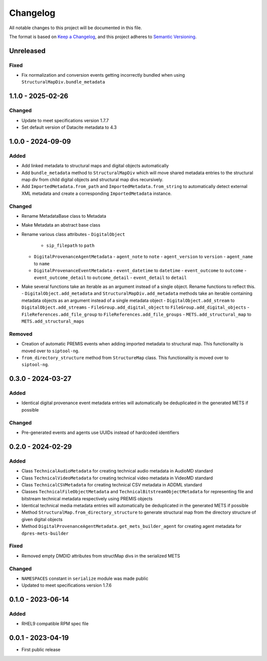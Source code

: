 Changelog
=========
All notable changes to this project will be documented in this file.

The format is based on `Keep a Changelog <https://keepachangelog.com/en/1.0.0/>`_,
and this project adheres to `Semantic Versioning <https://semver.org/spec/v2.0.0.html>`_.

Unreleased
----------
Fixed
^^^^^
- Fix normalization and conversion events getting incorrectly bundled when using ``StructuralMapDiv.bundle_metadata``

1.1.0 - 2025-02-26
------------------
Changed
^^^^^^^
- Update to meet specifications version 1.7.7
- Set default version of Datacite metadata to 4.3


1.0.0 - 2024-09-09
------------------
Added
^^^^^
- Add linked metadata to structural maps and digital objects automatically
- Add ``bundle_metadata`` method to ``StructuralMapDiv`` which will move shared metadata entries to the structural map div from child digital objects and structural map divs recursively.
- Add ``ImportedMetadata.from_path`` and ``ImportedMetadata.from_string`` to automatically detect external XML metadata and create a corresponding ``ImportedMetadata`` instance.

Changed
^^^^^^^
- Rename MetadataBase class to Metadata
- Make Metadata an abstract base class
- Rename various class attributes
  - ``DigitalObject``
    - ``sip_filepath`` to ``path``
  - ``DigitalProvenanceAgentMetadata``
    - ``agent_note`` to ``note``
    - ``agent_version`` to ``version``
    - ``agent_name`` to ``name``
  - ``DigitalProvenanceEventMetadata``
    - ``event_datetime`` to ``datetime``
    - ``event_outcome`` to ``outcome``
    - ``event_outcome_detail`` to ``outcome_detail``
    - ``event_detail`` to ``detail``
- Make several functions take an iterable as an argument instead of a single object. Rename functions to reflect this.
  - ``DigitalObject.add_metadata`` and ``StructuralMapDiv.add_metadata`` methods take an iterable containing metadata objects as an argument instead of a single metadata object
  - ``DigitalObject.add_stream`` to ``DigitalObject.add_streams``
  - ``FileGroup.add_digital_object`` to ``FileGroup.add_digital_objects``
  - ``FileReferences.add_file_group`` to ``FileReferences.add_file_groups``
  - ``METS.add_structural_map`` to ``METS.add_structural_maps``

Removed
^^^^^^^
- Creation of automatic PREMIS events when adding imported metadata to structural map. This functionality is moved over to ``siptool-ng``.
- ``from_directory_structure`` method from ``StructureMap`` class. This functionality is moved over to ``siptool-ng``.

0.3.0 - 2024-03-27
------------------
Added
^^^^^
- Identical digital provenance event metadata entries will automatically be deduplicated in the generated METS if possible

Changed
^^^^^^^
- Pre-generated events and agents use UUIDs instead of hardcoded identifiers


0.2.0 - 2024-02-29
------------------
Added
^^^^^
- Class ``TechnicalAudioMetadata`` for creating technical audio metadata in AudioMD standard
- Class ``TechnicalVideoMetadata`` for creating technical video metadata in VideoMD standard
- Class ``TechnicalCSVMetadata`` for creating technical CSV metadata in ADDML standard
- Classes ``TechnicalFileObjectMetadata`` and ``TechnicalBitstreamObjectMetadata`` for representing file and bitstream technical metadata respectively using PREMIS objects
- Identical technical media metadata entries will automatically be deduplicated in the generated METS if possible
- Method ``StructuralMap.from_directory_structure`` to generate structural map from the directory structure of given digital objects
- Method ``DigitalProvenanceAgentMetadata.get_mets_builder_agent`` for creating agent metadata for ``dpres-mets-builder``

Fixed
^^^^^
- Removed empty DMDID attributes from structMap divs in the serialized METS

Changed
^^^^^^^
- ``NAMESPACES`` constant in ``serialize`` module was made public
- Updated to meet specifications version 1.7.6

0.1.0 - 2023-06-14
------------------
Added
^^^^^
- RHEL9 compatible RPM spec file

0.0.1 - 2023-04-19
------------------
- First public release
